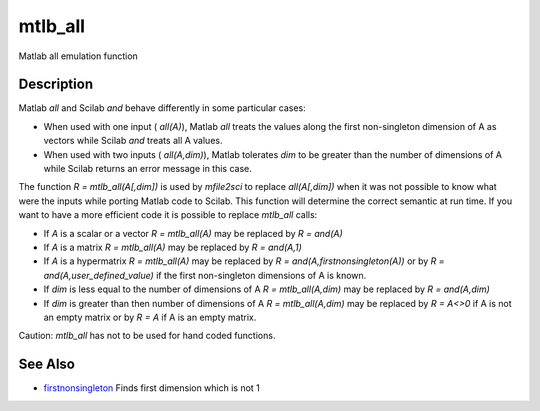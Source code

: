 


mtlb_all
========

Matlab all emulation function



Description
~~~~~~~~~~~

Matlab `all` and Scilab `and` behave differently in some particular
cases:


+ When used with one input ( `all(A)`), Matlab `all` treats the values
  along the first non-singleton dimension of A as vectors while Scilab
  `and` treats all A values.
+ When used with two inputs ( `all(A,dim)`), Matlab tolerates `dim` to
  be greater than the number of dimensions of A while Scilab returns an
  error message in this case.


The function `R = mtlb_all(A[,dim])` is used by `mfile2sci` to replace
`all(A[,dim])` when it was not possible to know what were the inputs
while porting Matlab code to Scilab. This function will determine the
correct semantic at run time. If you want to have a more efficient
code it is possible to replace `mtlb_all` calls:


+ If `A` is a scalar or a vector `R = mtlb_all(A)` may be replaced by
  `R = and(A)`
+ If `A` is a matrix `R = mtlb_all(A)` may be replaced by `R =
  and(A,1)`
+ If `A` is a hypermatrix `R = mtlb_all(A)` may be replaced by `R =
  and(A,firstnonsingleton(A))` or by `R = and(A,user_defined_value)` if
  the first non-singleton dimensions of A is known.
+ If `dim` is less equal to the number of dimensions of A `R =
  mtlb_all(A,dim)` may be replaced by `R = and(A,dim)`
+ If `dim` is greater than then number of dimensions of A `R =
  mtlb_all(A,dim)` may be replaced by `R = A<>0` if A is not an empty
  matrix or by `R = A` if A is an empty matrix.


Caution: `mtlb_all` has not to be used for hand coded functions.



See Also
~~~~~~~~


+ `firstnonsingleton`_ Finds first dimension which is not 1


.. _firstnonsingleton: firstnonsingleton.html


